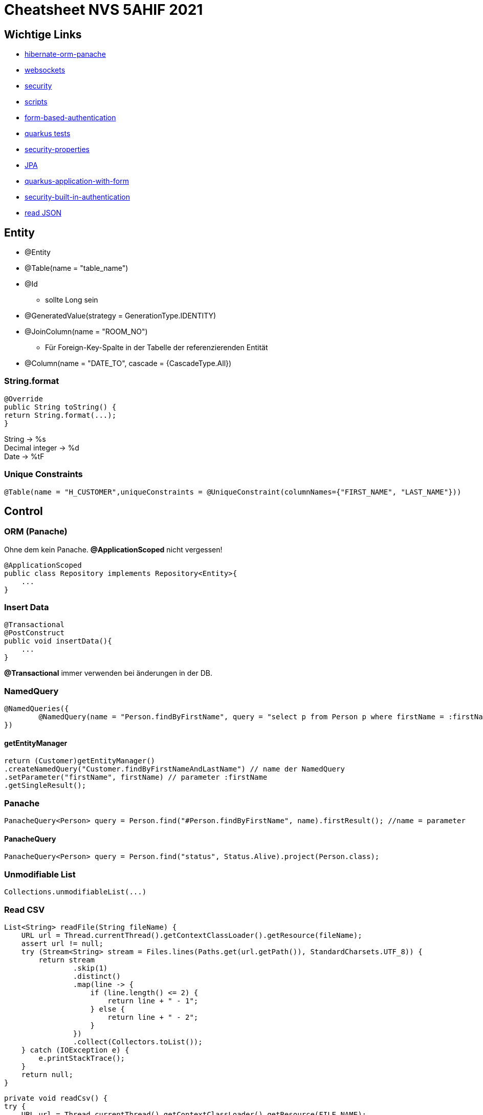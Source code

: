 = Cheatsheet NVS 5AHIF 2021

== Wichtige Links


* link:https://quarkus.io/guides/hibernate-orm-panache[hibernate-orm-panache]
* link:https://quarkus.io/guides/websockets[websockets]
* link:https://quarkus.io/guides/security[security]
* link:https://edufs.edu.htl-leonding.ac.at/~t.stuetz/download/nvs/scripts/[scripts]
* link:https://stackoverflow.com/questions/65387621/how-to-post-form-based-authentication[form-based-authentication]
* link:https://quarkus.io/guides/getting-started-testing[quarkus tests]
* link:https://quarkus.io/guides/security-properties[security-properties]
* link:https://davidenkovic.github.io/school-notes/jpa-test.html[JPA]
* link:http://fxapps.blogspot.com/2019/12/quarkus-application-with-form.html[quarkus-application-with-form]
* link:https://quarkus.io/guides/security-built-in-authentication[security-built-in-authentication]
* link:https://stackoverflow.com/a/43045241[read JSON]

== Entity

* @Entity
* @Table(name = "table_name")
* @Id
** sollte Long sein
* @GeneratedValue(strategy = GenerationType.IDENTITY)
* @JoinColumn(name = "ROOM_NO")
** Für Foreign-Key-Spalte in der Tabelle der referenzierenden Entität
* @Column(name = "DATE_TO", cascade = {CascadeType.All})


=== String.format

[source,java]
----
@Override
public String toString() {
return String.format(...);
}
----

String -> %s +
Decimal integer -> %d +
Date -> %tF

=== Unique Constraints

[source,java]
----
@Table(name = "H_CUSTOMER",uniqueConstraints = @UniqueConstraint(columnNames={"FIRST_NAME", "LAST_NAME"}))
----

== Control

=== ORM (Panache)

Ohne dem kein Panache.
*@ApplicationScoped* nicht vergessen!

[source,java]
----
@ApplicationScoped
public class Repository implements Repository<Entity>{
    ...
}
----


=== Insert Data

[source,java]
----
@Transactional
@PostConstruct
public void insertData(){
    ...
}
----

*@Transactional* immer verwenden bei änderungen in der DB.

=== NamedQuery

[source,java]
----
@NamedQueries({
        @NamedQuery(name = "Person.findByFirstName", query = "select p from Person p where firstName = :firstName ")
})
----

==== getEntityManager

[source,java]
----
return (Customer)getEntityManager()
.createNamedQuery("Customer.findByFirstNameAndLastName") // name der NamedQuery
.setParameter("firstName", firstName) // parameter :firstName
.getSingleResult();

----

=== Panache
[source,java]
----
PanacheQuery<Person> query = Person.find("#Person.findByFirstName", name).firstResult(); //name = parameter
----

==== PanacheQuery

[source, java]
----
PanacheQuery<Person> query = Person.find("status", Status.Alive).project(Person.class);
----





=== Unmodifiable List

[source,java]
----
Collections.unmodifiableList(...)
----

=== Read CSV

[source,java]
----
List<String> readFile(String fileName) {
    URL url = Thread.currentThread().getContextClassLoader().getResource(fileName);
    assert url != null;
    try (Stream<String> stream = Files.lines(Paths.get(url.getPath()), StandardCharsets.UTF_8)) {
        return stream
                .skip(1)
                .distinct()
                .map(line -> {
                    if (line.length() <= 2) {
                        return line + " - 1";
                    } else {
                        return line + " - 2";
                    }
                })
                .collect(Collectors.toList());
    } catch (IOException e) {
        e.printStackTrace();
    }
    return null;
}
----

[source,java]
----
private void readCsv() {
try {
    URL url = Thread.currentThread().getContextClassLoader().getResource(FILE_NAME);
    assert url != null;

    Files.readAllLines(Paths.get(url.getPath()), StandardCharsets.UTF_8)
            .stream()
            .skip(1)
            .distinct()
            .map(line -> parseCourse(line.split(";")))
            .forEach(em::merge);
    } catch (IOException e) {
        e.printStackTrace();
    }
}
----
== Boundary/Service

* @RequestScoped
* @Path("/endpoint")

=== Inject Repository

[source,java]
----
@Inject
Repository repository;
----

=== UriInfo

@Context UriInfo info

[source,java]
----
UriBuilder uriBuilder = info
.getAbsolutePathBuilder()
.path(Long.toString(person.getId()));
return Response.created(uriBuilder.build()).build();
----

[source,java]
----
 return Response.status(400).header("reason", "out of range ").build();

----

=== Params

* @PathParam("name")

``localhost:8080/api/dave``

* @QueryParam("name")


``localhost:8080/api?name=dave``

erweiterung mit *&*

``localhost:8080/api?name=dave&age=18``


== JAX-RS @FormParam example (HTML-Formular)

=== HTML Form

.simple HTML form with “post” method
[source,html]
----
<html>
<body>
<h1>JAX-RS @FormQuery Testing</h1>

    <form action="rest/user/add" method="post">
        <p>
            Name : <input type="text" name="name" />
        </p>
        <p>
            Age : <input type="text" name="age" />
        </p>
        <input type="submit" value="Add User" />
    </form>

</body>
</html>
----

=== @FormParam Example

.Example to use @FormParam to get above HTML form parameter values.
[source,java]
----
import javax.ws.rs.FormParam;
import javax.ws.rs.POST;
import javax.ws.rs.Path;
import javax.ws.rs.core.Response;

@Path("/user")
public class UserService {

    @POST
    @Path("/add")
    public Response addUser(
        @FormParam("name") String name,
        @FormParam("age") int age) {

        return Response.status(200)
            .entity("addUser is called, name : " + name + ", age : " + age)
            .build();

    }

}
----


== Marshalling und Unmarshalling JSON

[source,java]
----
@JsonSerialize(using = LocalDateSerializer.class)
@JsonDeserialize(using = LocalDateDeserializer.class)
@Column(name = "DATE_SIGNED")
private LocalDate contractSigned;

    @JsonSerialize(using = LocalDateSerializer.class)
    @JsonDeserialize(using = LocalDateDeserializer.class)
    @Column(name = "DATE_END")
    private LocalDate contractEnd;
----

[source,java]
----
public class LocalDateDeserializer extends JsonDeserializer<LocalDate> {
DateTimeFormatter df = DateTimeFormatter.ofPattern("yyyy-MM-dd");

    @Override
    public LocalDate deserialize(JsonParser arg0, DeserializationContext arg1) throws IOException {
        return LocalDate.parse(arg0.getText(), df);
    }
}
----

[source,java]
----
public class LocalDateSerializer extends JsonSerializer<LocalDate> {
    @Override
    public void serialize(LocalDate arg0, JsonGenerator arg1, SerializerProvider arg2) throws IOException {
        arg1.writeString(arg0.toString());
    }
}
----

=== JSON P

[source,java]
----
JsonObjectBuilder classroomBuilder = Json.createObjectBuilder();

classroomBuilder.add("klasse", "4ahif");
classroomBuilder.add("raum", "107");

JsonObject classroom = classroomBuilder.build();

----



=== Simple post

[source,java]
----
@POST
@Consumes(MediaType.APPLICATION_JSON)
@Produces(MediaType.APPLICATION_JSON)
public Response addSurvey(Survey survey) {
    Survey survey1 = surveyRepository.save(survey);

    if (survey1 != null)
    {
        return Response.ok(survey1).build();
    }

    return  Response.status(Response.Status.BAD_REQUEST).build();
}
----

=== SequenceGenerator

[source, java]
----
@Id
@SequenceGenerator(
        name = "personSequence",
        sequenceName = "person_id_seq",
        allocationSize = 1, //increment
        initialValue = 4) //start
@GeneratedValue(strategy = GenerationType.SEQUENCE, generator = "personSequence")
public Integer id;
----

[source,java]
----


@ApplicationScoped
public class PersonRepository implements PanacheRepositoryBase<Person,Integer> {
    //...
}
----

=== Application Properties for Hibernate

[source, properties]
----
# configure your datasource
quarkus.datasource.db-kind = postgresql
quarkus.datasource.username = app
quarkus.datasource.password = app
quarkus.datasource.jdbc.url = jdbc:postgresql://localhost:5432/db

quarkus.hibernate-orm.database.generation = drop-and-create

----
